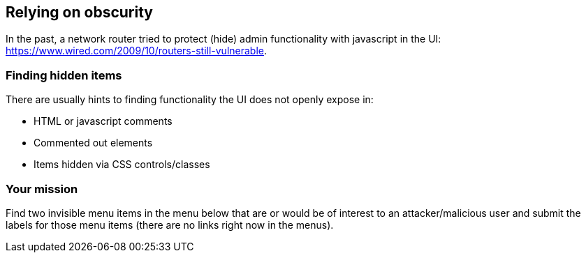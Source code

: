 == Relying on obscurity

In the past, a network router tried to protect (hide) admin functionality with javascript in the UI: https://www.wired.com/2009/10/routers-still-vulnerable.

=== Finding hidden items

There are usually hints to finding functionality the UI does not openly expose in:

* HTML or javascript comments
* Commented out elements
* Items hidden via CSS controls/classes

=== Your mission

Find two invisible menu items in the menu below that are or would be of interest to an attacker/malicious user and submit the labels for those menu items (there are no links right now in the menus).
